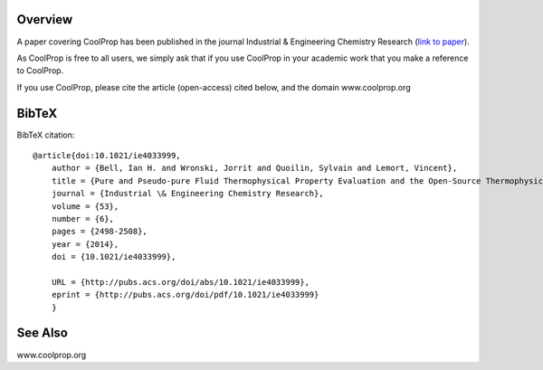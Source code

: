 
Overview
========
A paper covering CoolProp has been published in the journal Industrial & Engineering Chemistry Research (`link to paper <http://pubs.acs.org/doi/abs/10.1021/ie4033999>`_).

As CoolProp is free to all users, we simply ask that if you use CoolProp in your academic work that you make a reference to CoolProp.

If you use CoolProp, please cite the article (open-access) cited below, and the domain www.coolprop.org

BibTeX
======

BibTeX citation::

    @article{doi:10.1021/ie4033999,
        author = {Bell, Ian H. and Wronski, Jorrit and Quoilin, Sylvain and Lemort, Vincent},
        title = {Pure and Pseudo-pure Fluid Thermophysical Property Evaluation and the Open-Source Thermophysical Property Library CoolProp},
        journal = {Industrial \& Engineering Chemistry Research},
        volume = {53},
        number = {6},
        pages = {2498-2508},
        year = {2014},
        doi = {10.1021/ie4033999},

        URL = {http://pubs.acs.org/doi/abs/10.1021/ie4033999},
        eprint = {http://pubs.acs.org/doi/pdf/10.1021/ie4033999}
        }

See Also
========
www.coolprop.org